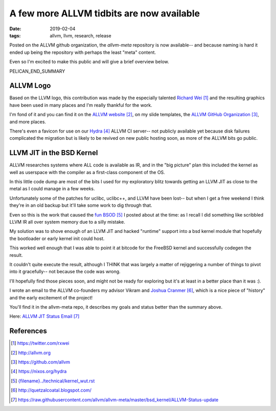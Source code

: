 A few more ALLVM tidbits are now available
###########################################

:date: 2019-02-04
:tags: allvm, llvm, research, release

Posted on the ALLVM github organization,
the `allvm-meta` repository is now available--
and because naming is hard it ended up being
the repository with perhaps the least "meta" content.

Even so I'm excited to make this public
and will give a brief overview below.

PELICAN_END_SUMMARY

ALLVM Logo
----------

Based on the LLVM logo, this contribution was made by the
especially talented `Richard Wei`_ and the resulting graphics
have been used in many places and I'm really thankful for the work.

I'm fond of it and you can find it on the `ALLVM website`_,
on my slide templates, the `ALLVM GitHub Organization`_,
and more places.

There's even a favicon for use on our `Hydra`_ ALLVM CI server--
not publicly available yet because disk failures complicated the migration
but is likely to be revived on new public hosting soon,
as more of the ALLVM bits go public.

LLVM JIT in the BSD Kernel
--------------------------

ALLVM researches systems where ALL code is available as IR,
and in the "big picture" plan this included the kernel as well as userspace
with the compiler as a first-class component of the OS.

In this little code dump are most of the bits I used for my exploratory
blitz towards getting an LLVM JIT as close to the metal as I could
manage in a few weeks.

Unfortunately some of the patches for uclibc, uclibc++, and LLVM
have been lost-- but when I get a free weekend I think they're
in an old backup but it'll take some work to dig through that.

Even so this is the work that caused the `fun BSOD`_ I posted
about at the time: as I recall I did something like scribbled
LLVM IR all over system memory due to a silly mistake.

My solution was to shove enough of an LLVM JIT and hacked "runtime" support
into a bsd kernel module that hopefully the bootloader or early
kernel init could host.

This worked well enough that I was able to point it at bitcode
for the FreeBSD kernel and successfully codegen the result.

It couldn't quite execute the result, although I THINK that
was largely a matter of rejiggering a number of things to
pivot into it gracefully--  not because the code was wrong.

I'll hopefully find those pieces soon,
and might not be ready for exploring but it's
at least in a better place than it was :).

I wrote an email to the ALLVM co-founders
my advisor Vikram and `Joshua Cranmer`_,
which is a nice piece of "history"
and the early excitement of the project!

You'll find it in the allvm-meta repo,
it describes my goals and status better
than the summary above.

Here: `ALLVM JIT Status Email`_

References
----------
.. target-notes::

.. _allvm-meta: https://github.com/allvm/allvm-meta
.. _Richard Wei: https://twitter.com/rxwei
.. _ALLVM website: http://allvm.org
.. _ALLVM GitHub Organization: https://github.com/allvm
.. _hydra: https://nixos.org/hydra
.. _fun BSOD: {filename}../technical/kernel_wut.rst
.. _Joshua Cranmer: http://quetzalcoatal.blogspot.com/
.. _ALLVM JIT Status Email: https://raw.githubusercontent.com/allvm/allvm-meta/master/bsd_kernel/ALLVM-Status-update
